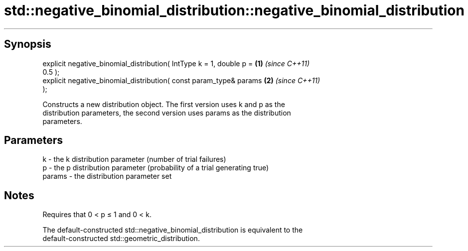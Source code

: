 .TH std::negative_binomial_distribution::negative_binomial_distribution 3 "Apr 19 2014" "1.0.0" "C++ Standard Libary"
.SH Synopsis
   explicit negative_binomial_distribution( IntType k = 1, double p = \fB(1)\fP \fI(since C++11)\fP
   0.5 );
   explicit negative_binomial_distribution( const param_type& params  \fB(2)\fP \fI(since C++11)\fP
   );

   Constructs a new distribution object. The first version uses k and p as the
   distribution parameters, the second version uses params as the distribution
   parameters.

.SH Parameters

   k      - the k distribution parameter (number of trial failures)
   p      - the p distribution parameter (probability of a trial generating true)
   params - the distribution parameter set

.SH Notes

   Requires that 0 < p ≤ 1 and 0 < k.

   The default-constructed std::negative_binomial_distribution is equivalent to the
   default-constructed std::geometric_distribution.

